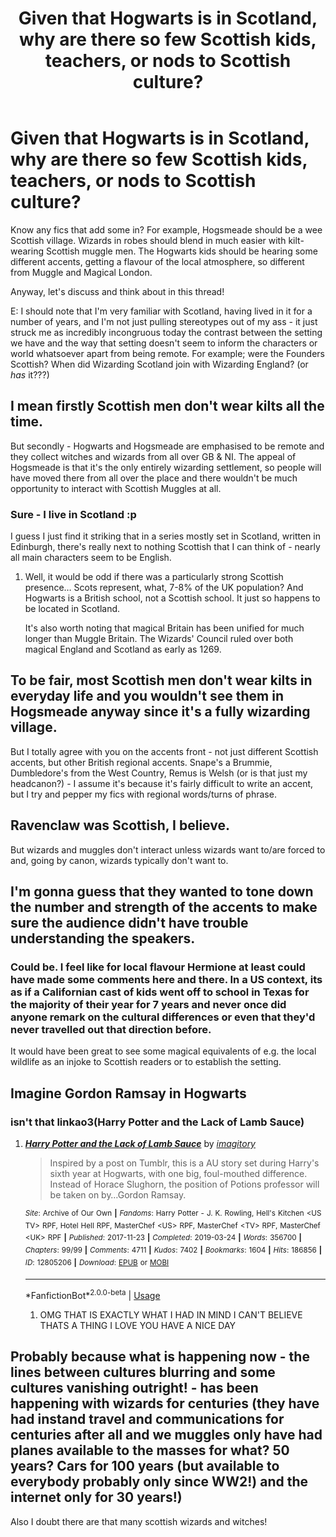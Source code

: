#+TITLE: Given that Hogwarts is in Scotland, why are there so few Scottish kids, teachers, or nods to Scottish culture?

* Given that Hogwarts is in Scotland, why are there so few Scottish kids, teachers, or nods to Scottish culture?
:PROPERTIES:
:Author: 360Saturn
:Score: 6
:DateUnix: 1567939888.0
:DateShort: 2019-Sep-08
:FlairText: Discussion
:END:
Know any fics that add some in? For example, Hogsmeade should be a wee Scottish village. Wizards in robes should blend in much easier with kilt-wearing Scottish muggle men. The Hogwarts kids should be hearing some different accents, getting a flavour of the local atmosphere, so different from Muggle and Magical London.

Anyway, let's discuss and think about in this thread!

E: I should note that I'm very familiar with Scotland, having lived in it for a number of years, and I'm not just pulling stereotypes out of my ass - it just struck me as incredibly incongruous today the contrast between the setting we have and the way that setting doesn't seem to inform the characters or world whatsoever apart from being remote. For example; were the Founders Scottish? When did Wizarding Scotland join with Wizarding England? (or /has/ it???)


** I mean firstly Scottish men don't wear kilts all the time.

But secondly - Hogwarts and Hogsmeade are emphasised to be remote and they collect witches and wizards from all over GB & NI. The appeal of Hogsmeade is that it's the only entirely wizarding settlement, so people will have moved there from all over the place and there wouldn't be much opportunity to interact with Scottish Muggles at all.
:PROPERTIES:
:Author: FloreatCastellum
:Score: 14
:DateUnix: 1567941100.0
:DateShort: 2019-Sep-08
:END:

*** Sure - I live in Scotland :p

I guess I just find it striking that in a series mostly set in Scotland, written in Edinburgh, there's really next to nothing Scottish that I can think of - nearly all main characters seem to be English.
:PROPERTIES:
:Author: 360Saturn
:Score: 2
:DateUnix: 1567941552.0
:DateShort: 2019-Sep-08
:END:

**** Well, it would be odd if there was a particularly strong Scottish presence... Scots represent, what, 7-8% of the UK population? And Hogwarts is a British school, not a Scottish school. It just so happens to be located in Scotland.

It's also worth noting that magical Britain has been unified for much longer than Muggle Britain. The Wizards' Council ruled over both magical England and Scotland as early as 1269.
:PROPERTIES:
:Author: Taure
:Score: 3
:DateUnix: 1568011695.0
:DateShort: 2019-Sep-09
:END:


** To be fair, most Scottish men don't wear kilts in everyday life and you wouldn't see them in Hogsmeade anyway since it's a fully wizarding village.

But I totally agree with you on the accents front - not just different Scottish accents, but other British regional accents. Snape's a Brummie, Dumbledore's from the West Country, Remus is Welsh (or is that just my headcanon?) - I assume it's because it's fairly difficult to write an accent, but I try and pepper my fics with regional words/turns of phrase.
:PROPERTIES:
:Author: unspeakable3
:Score: 5
:DateUnix: 1567941330.0
:DateShort: 2019-Sep-08
:END:


** Ravenclaw was Scottish, I believe.

But wizards and muggles don't interact unless wizards want to/are forced to and, going by canon, wizards typically don't want to.
:PROPERTIES:
:Author: Ash_Lestrange
:Score: 6
:DateUnix: 1567944511.0
:DateShort: 2019-Sep-08
:END:


** I'm gonna guess that they wanted to tone down the number and strength of the accents to make sure the audience didn't have trouble understanding the speakers.
:PROPERTIES:
:Author: Huntrrz
:Score: 3
:DateUnix: 1567969319.0
:DateShort: 2019-Sep-08
:END:

*** Could be. I feel like for local flavour Hermione at least could have made some comments here and there. In a US context, its as if a Californian cast of kids went off to school in Texas for the majority of their year for 7 years and never once did anyone remark on the cultural differences or even that they'd never travelled out that direction before.

It would have been great to see some magical equivalents of e.g. the local wildlife as an injoke to Scottish readers or to establish the setting.
:PROPERTIES:
:Author: 360Saturn
:Score: 2
:DateUnix: 1567975147.0
:DateShort: 2019-Sep-09
:END:


** Imagine Gordon Ramsay in Hogwarts
:PROPERTIES:
:Author: Deadpaul_fts17
:Score: 4
:DateUnix: 1567944786.0
:DateShort: 2019-Sep-08
:END:

*** isn't that linkao3(Harry Potter and the Lack of Lamb Sauce)
:PROPERTIES:
:Author: rexvhbkjnhiugk
:Score: 5
:DateUnix: 1567948072.0
:DateShort: 2019-Sep-08
:END:

**** [[https://archiveofourown.org/works/12805206][*/Harry Potter and the Lack of Lamb Sauce/*]] by [[https://www.archiveofourown.org/users/imagitory/pseuds/imagitory][/imagitory/]]

#+begin_quote
  Inspired by a post on Tumblr, this is a AU story set during Harry's sixth year at Hogwarts, with one big, foul-mouthed difference. Instead of Horace Slughorn, the position of Potions professor will be taken on by...Gordon Ramsay.
#+end_quote

^{/Site/:} ^{Archive} ^{of} ^{Our} ^{Own} ^{*|*} ^{/Fandoms/:} ^{Harry} ^{Potter} ^{-} ^{J.} ^{K.} ^{Rowling,} ^{Hell's} ^{Kitchen} ^{<US} ^{TV>} ^{RPF,} ^{Hotel} ^{Hell} ^{RPF,} ^{MasterChef} ^{<US>} ^{RPF,} ^{MasterChef} ^{<TV>} ^{RPF,} ^{MasterChef} ^{<UK>} ^{RPF} ^{*|*} ^{/Published/:} ^{2017-11-23} ^{*|*} ^{/Completed/:} ^{2019-03-24} ^{*|*} ^{/Words/:} ^{356700} ^{*|*} ^{/Chapters/:} ^{99/99} ^{*|*} ^{/Comments/:} ^{4711} ^{*|*} ^{/Kudos/:} ^{7402} ^{*|*} ^{/Bookmarks/:} ^{1604} ^{*|*} ^{/Hits/:} ^{186856} ^{*|*} ^{/ID/:} ^{12805206} ^{*|*} ^{/Download/:} ^{[[https://archiveofourown.org/downloads/12805206/Harry%20Potter%20and%20the.epub?updated_at=1567004780][EPUB]]} ^{or} ^{[[https://archiveofourown.org/downloads/12805206/Harry%20Potter%20and%20the.mobi?updated_at=1567004780][MOBI]]}

--------------

*FanfictionBot*^{2.0.0-beta} | [[https://github.com/tusing/reddit-ffn-bot/wiki/Usage][Usage]]
:PROPERTIES:
:Author: FanfictionBot
:Score: 2
:DateUnix: 1567948089.0
:DateShort: 2019-Sep-08
:END:

***** OMG THAT IS EXACTLY WHAT I HAD IN MIND I CAN'T BELIEVE THATS A THING I LOVE YOU HAVE A NICE DAY
:PROPERTIES:
:Author: Deadpaul_fts17
:Score: 5
:DateUnix: 1567949928.0
:DateShort: 2019-Sep-08
:END:


** Probably because what is happening now - the lines between cultures blurring and some cultures vanishing outright! - has been happening with wizards for centuries (they have had instand travel and communications for centuries after all and we muggles only have had planes available to the masses for what? 50 years? Cars for 100 years (but available to everybody probably only since WW2!) and the internet only for 30 years!)

Also I doubt there are that many scottish wizards and witches!
:PROPERTIES:
:Author: Laxian
:Score: 1
:DateUnix: 1568143492.0
:DateShort: 2019-Sep-10
:END:
